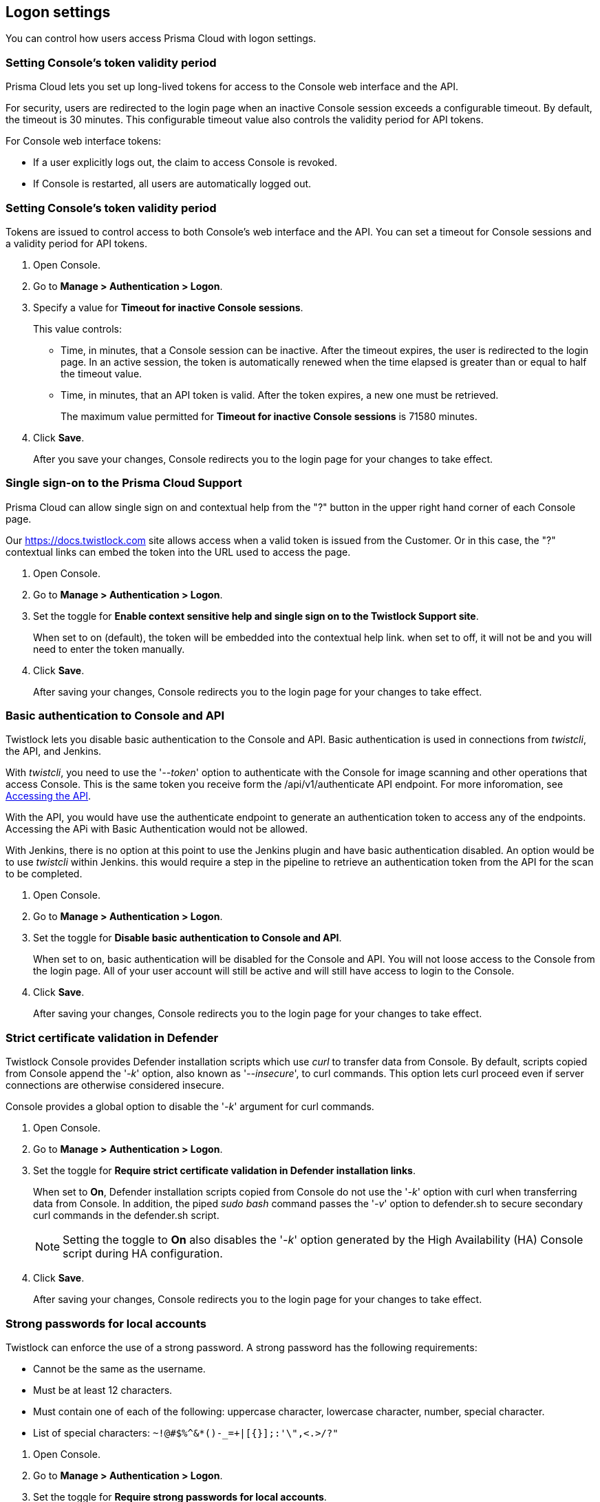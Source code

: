 == Logon settings

You can control how users access Prisma Cloud with logon settings.


=== Setting Console's token validity period

Prisma Cloud lets you set up long-lived tokens for access to the Console web interface and the API.

For security, users are redirected to the login page when an inactive Console session exceeds a configurable timeout.
By default, the timeout is 30 minutes.
This configurable timeout value also controls the validity period for API tokens.

// Invalidate token when user logs out of Console
//   https://github.com/twistlock/twistlock/issues/3814
// Auto calculate API token renewal period
//   https://github.com/twistlock/twistlock/issues/4807
// Users logged-off after a few seconds after changing the "API token renewal period (in minutes)"
//   https://github.com/twistlock/twistlock/issues/4494

For Console web interface tokens:

* If a user explicitly logs out, the claim to access Console is revoked.
* If Console is restarted, all users are automatically logged out.


[.task]
=== Setting Console's token validity period

Tokens are issued to control access to both Console's web interface and the API.
You can set a timeout for Console sessions and a validity period for API tokens.

[.procedure]
. Open Console.

. Go to *Manage > Authentication > Logon*.

. Specify a value for *Timeout for inactive Console sessions*.
+
This value controls:
+
* Time, in minutes, that a Console session can be inactive.
After the timeout expires, the user is redirected to the login page.
In an active session, the token is automatically renewed when the time elapsed is greater than or equal to half the timeout value.
* Time, in minutes, that an API token is valid.
After the token expires, a new one must be retrieved.
+
The maximum value permitted for *Timeout for inactive Console sessions* is 71580 minutes.

. Click *Save*.
+
After you save your changes, Console redirects you to the login page for your changes to take effect.


[.task]
=== Single sign-on to the Prisma Cloud Support 

Prisma Cloud can allow single sign on and contextual help from the "?" button in the upper right hand corner of each Console page.

Our https://docs.twistlock.com site allows access when a valid token is issued from the Customer.
Or in this case, the "?" contextual links can embed the token into the URL used to access the page.  

[.procedure]
. Open Console.

. Go to *Manage > Authentication > Logon*.

. Set the toggle for *Enable context sensitive help and single sign on to the Twistlock Support site*.
+
When set to on (default), the token will be embedded into the contextual help link. when set to off, it will not be and you will need to enter the token manually. 

. Click *Save*.
+
After saving your changes, Console redirects you to the login page for your changes to take effect.


[.task]
=== Basic authentication to Console and API

Twistlock lets you disable basic authentication to the Console and API.  Basic authentication is used in connections from _twistcli_, the API, and Jenkins.

With _twistcli_, you need to use the '_--token_' option to authenticate with the Console for image scanning and other operations that access Console.
This is the same token you receive form the /api/v1/authenticate API endpoint.
For more inforomation, see xref:../api/access_api.adoc[Accessing the API].

With the API, you would have use the authenticate endpoint to generate an authentication token to access any of the endpoints.  Accessing the APi with Basic Authentication would not be allowed.

With Jenkins, there is no option at this point to use the Jenkins plugin and have basic authentication disabled.  An option would be to use _twistcli_ within Jenkins.  this would require a step in the pipeline to retrieve an authentication token from  the API for the scan to be completed.

[.procedure]
. Open Console.

. Go to *Manage > Authentication > Logon*.

. Set the toggle for *Disable basic authentication to Console and API*.
+
When set to on, basic authentication will be disabled for the Console and API.  You will not loose access to the Console from the login page.  All of your user account will still be active and will still have access to login to the Console.

. Click *Save*.
+
After saving your changes, Console redirects you to the login page for your changes to take effect.


[.task]
=== Strict certificate validation in Defender

Twistlock Console provides Defender installation scripts which use _curl_ to transfer data from Console.
By default, scripts copied from Console append the '_-k_' option, also known as '_--insecure_', to curl commands.
This option lets curl proceed even if server connections are otherwise considered insecure.

Console provides a global option to disable the '_-k_' argument for curl commands.

[.procedure]
. Open Console.

. Go to *Manage > Authentication > Logon*.

. Set the toggle for *Require strict certificate validation in Defender installation links*.
+
When set to *On*, Defender installation scripts copied from Console do not use the '_-k_' option with curl when transferring data from Console.
In addition, the piped _sudo bash_ command passes the '_-v_' option to defender.sh to secure secondary curl commands in the defender.sh script.
+
NOTE: Setting the toggle to *On* also disables the '_-k_' option generated by the High Availability (HA) Console script during HA configuration.

. Click *Save*.
+
After saving your changes, Console redirects you to the login page for your changes to take effect.


[.task]
=== Strong passwords for local accounts

Twistlock can enforce the use of a strong password.
A strong password has the following requirements:

* Cannot be the same as the username.
* Must be at least 12 characters.
* Must contain one of each of the following: uppercase character, lowercase character, number, special character.
* List of special characters: `~!@#$%^&*()-_=+|[{}];:'\",<.>/?"`

[.procedure]
. Open Console.

. Go to *Manage > Authentication > Logon*.

. Set the toggle for *Require strong passwords for local accounts*.
+
When enabled, strong passwords are required for passwords of newly created accounts or when existing passwords are changed.
Enabling this setting doesn't force existing accounts to change their password or disable access to any accounts.

. Click *Save*.
+
After saving your changes, Console redirects you to the login page for your changes to take effect.

